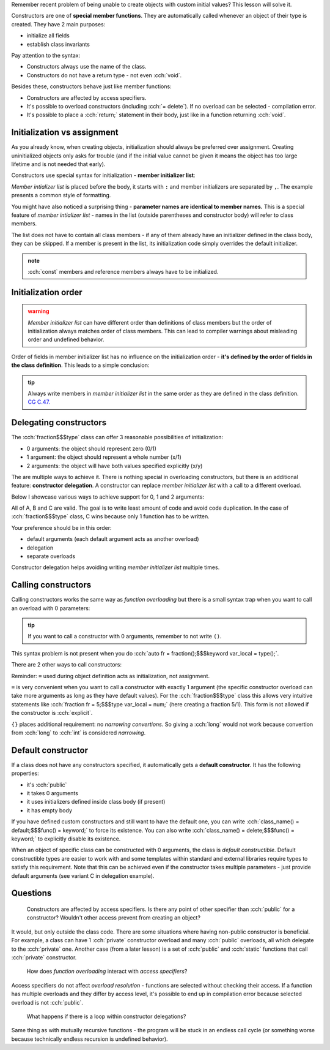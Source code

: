 .. title: 04 - constructors
.. slug: index
.. description: constructors
.. author: Xeverous

Remember recent problem of being unable to create objects with custom initial values? This lesson will solve it.

Constructors are one of **special member functions**. They are automatically called whenever an object of their type is created. They have 2 main purposes:

- initialize all fields
- establish class invariants

.. cch::
    :code_path: syntax.cpp
    :color_path: syntax.color

Pay attention to the syntax:

- Constructors always use the name of the class.
- Constructors do not have a return type - not even :cch:`void`.

Besides these, constructors behave just like member functions:

- Constructors are affected by access specifiers.
- It's possible to overload constructors (including :cch:`= delete`). If no overload can be selected - compilation error.
- It's possible to place a :cch:`return;` statement in their body, just like in a function returning :cch:`void`.

Initialization vs assignment
############################

As you already know, when creating objects, initialization should always be preferred over assignment. Creating uninitialized objects only asks for trouble (and if the initial value cannot be given it means the object has too large lifetime and is not needed that early).

Constructors use special syntax for initialization - **member initializer list**:

.. cch::
    :code_path: member_init_list.cpp
    :color_path: member_init_list.color

*Member intializer list* is placed before the body, it starts with ``:`` and member initializers are separated by ``,``. The example presents a common style of formatting.

You might have also noticed a surprising thing - **parameter names are identical to member names.** This is a special feature of *member intializer list* - names in the list (outside parentheses and constructor body) will refer to class members.

The list does not have to contain all class members - if any of them already have an initializer defined in the class body, they can be skipped. If a member is present in the list, its initialization code simply overrides the default initializer.

.. admonition:: note
  :class: note

  :cch:`const` members and reference members always have to be initialized.

Initialization order
####################

.. admonition:: warning
  :class: warning

  *Member initializer list* can have different order than definitions of class members but the order of initialization always matches order of class members. This can lead to compiler warnings about misleading order and undefined behavior.

.. cch::
    :code_path: member_init_order.cpp
    :color_path: member_init_order.color

.. ansi::
    :ansi_path: member_init_order.txt

Order of fields in member initializer list has no influence on the initialization order - **it's defined by the order of fields in the class definition**. This leads to a simple conclusion:

.. admonition:: tip
  :class: tip

  Always write members in *member initializer list* in the same order as they are defined in the class definition. `CG C.47. <https://isocpp.github.io/CppCoreGuidelines/CppCoreGuidelines#Rc-order>`_

Delegating constructors
#######################

The :cch:`fraction$$$type` class can offer 3 reasonable possibilities of initialization:

- 0 arguments: the object should represent zero (0/1)
- 1 argument: the object should represent a whole number (x/1)
- 2 arguments: the object will have both values specified explicitly (x/y)

The are multiple ways to achieve it. There is nothing special in overloading constructors, but there is an additional feature: **constructor delegation**. A constructor can replace *member initializer list* with a call to a different overload.

Below I showcase various ways to achieve support for 0, 1 and 2 arguments:

.. cch::
    :code_path: delegation.cpp
    :color_path: delegation.color

All of A, B and C are valid. The goal is to write least amount of code and avoid code duplication. In the case of :cch:`fraction$$$type` class, C wins because only 1 function has to be written.

Your preference should be in this order:

- default arguments (each default argument acts as another overload)
- delegation
- separate overloads

Constructor delegation helps avoiding writing *member initializer list* multiple times.

Calling constructors
####################

Calling constructors works the same way as *function overloading* but there is a small syntax trap when you want to call an overload with 0 parameters:

.. cch::
    :code_path: calling_ctors.cpp
    :color_path: calling_ctors.color

.. admonition:: tip
  :class: tip

  If you want to call a constructor with 0 arguments, remember to not write ``()``.

This syntax problem is not present when you do :cch:`auto fr = fraction();$$$keyword var_local = type();`.

There are 2 other ways to call constructors:

.. cch::
    :code_path: calling_ctors_other.cpp
    :color_path: calling_ctors_other.color

Reminder: ``=`` used during object definition acts as initialization, not assignment.

``=`` is very convenient when you want to call a constructor with exactly 1 argument (the specific constructor overload can take more arguments as long as they have default values). For the :cch:`fraction$$$type` class this allows very intuitive statements like :cch:`fraction fr = 5;$$$type var_local = num;` (here creating a fraction 5/1). This form is not allowed if the constructor is :cch:`explicit`.

``{}`` places additional requirement: no *narrowing convertions*. So giving a :cch:`long` would not work because convertion from :cch:`long` to :cch:`int` is considered *narrowing*.

Default constructor
###################

If a class does not have any constructors specified, it automatically gets a **default constructor**. It has the following properties:

- it's :cch:`public`
- it takes 0 arguments
- it uses initializers defined inside class body (if present)
- it has empty body

If you have defined custom constructors and still want to have the default one, you can write :cch:`class_name() = default;$$$func() = keyword;` to force its existence. You can also write :cch:`class_name() = delete;$$$func() = keyword;` to explicitly disable its existence.

When an object of specific class can be constructed with 0 arguments, the class is *default constructible*. Default constructible types are easier to work with and some templates within standard and external libraries require types to satisfy this requirement. Note that this can be achieved even if the constructor takes multiple parameters - just provide default arguments (see variant C in delegation example).

Questions
#########

    Constructors are affected by access specifiers. Is there any point of other specifier than :cch:`public` for a constructor? Wouldn't other access prevent from creating an object?

It would, but only outside the class code. There are some situations where having non-public constructor is beneficial. For example, a class can have 1 :cch:`private` constructor overload and many :cch:`public` overloads, all which delegate to the :cch:`private` one. Another case (from a later lesson) is a set of :cch:`public` and :cch:`static` functions that call :cch:`private` constructor.

    How does *function overloading* interact with *access specifiers*?

Access specifiers do not affect *overload resolution* - functions are selected without checking their access. If a function has multiple overloads and they differ by access level, it's possible to end up in compilation error because selected overload is not :cch:`public`.

    What happens if there is a loop within constructor delegations?

Same thing as with mutually recursive functions - the program will be stuck in an endless call cycle (or something worse because technically endless recursion is undefined behavior).

